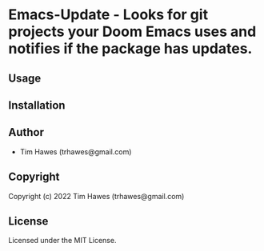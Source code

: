 * Emacs-Update  - Looks for git projects your Doom Emacs uses and notifies if the package has updates.

** Usage

** Installation

** Author

+ Tim Hawes (trhawes@gmail.com)

** Copyright

Copyright (c) 2022 Tim Hawes (trhawes@gmail.com)

** License

Licensed under the MIT License.
